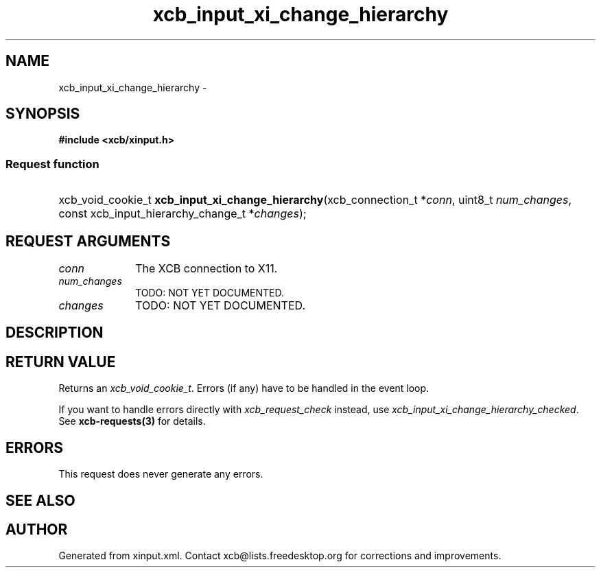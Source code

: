 .TH xcb_input_xi_change_hierarchy 3  "libxcb 1.13" "X Version 11" "XCB Requests"
.ad l
.SH NAME
xcb_input_xi_change_hierarchy \- 
.SH SYNOPSIS
.hy 0
.B #include <xcb/xinput.h>
.SS Request function
.HP
xcb_void_cookie_t \fBxcb_input_xi_change_hierarchy\fP(xcb_connection_t\ *\fIconn\fP, uint8_t\ \fInum_changes\fP, const xcb_input_hierarchy_change_t\ *\fIchanges\fP);
.br
.hy 1
.SH REQUEST ARGUMENTS
.IP \fIconn\fP 1i
The XCB connection to X11.
.IP \fInum_changes\fP 1i
TODO: NOT YET DOCUMENTED.
.IP \fIchanges\fP 1i
TODO: NOT YET DOCUMENTED.
.SH DESCRIPTION
.SH RETURN VALUE
Returns an \fIxcb_void_cookie_t\fP. Errors (if any) have to be handled in the event loop.

If you want to handle errors directly with \fIxcb_request_check\fP instead, use \fIxcb_input_xi_change_hierarchy_checked\fP. See \fBxcb-requests(3)\fP for details.
.SH ERRORS
This request does never generate any errors.
.SH SEE ALSO
.SH AUTHOR
Generated from xinput.xml. Contact xcb@lists.freedesktop.org for corrections and improvements.
